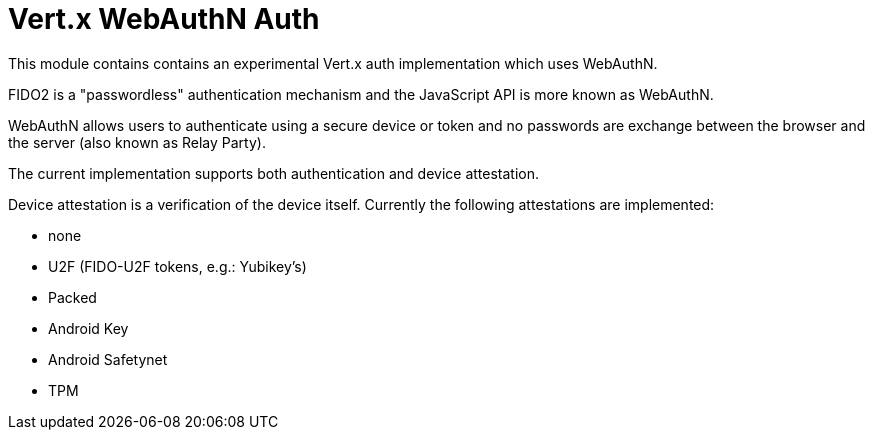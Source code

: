 = Vert.x WebAuthN Auth

This module contains contains an experimental Vert.x auth implementation which uses WebAuthN.

FIDO2 is a "passwordless" authentication mechanism and the JavaScript API is more known as WebAuthN.

WebAuthN allows users to authenticate using a secure device or token and no passwords are exchange between the browser
and the server (also known as Relay Party).

The current implementation supports both authentication and device attestation.

Device attestation is a verification of the device itself. Currently the following attestations are implemented:

* none
* U2F (FIDO-U2F tokens, e.g.: Yubikey's)
* Packed
* Android Key
* Android Safetynet
* TPM


